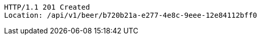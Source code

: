 [source,http,options="nowrap"]
----
HTTP/1.1 201 Created
Location: /api/v1/beer/b720b21a-e277-4e8c-9eee-12e84112bff0

----